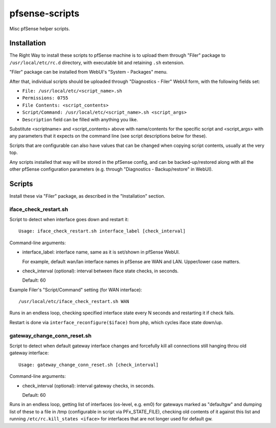 pfsense-scripts
===============

Misc pfSense helper scripts.


Installation
------------

The Right Way to install these scripts to pfSense machine is to upload them
through "Filer" package to ``/usr/local/etc/rc.d`` directory, with executable
bit and retaining ``.sh`` extension.

"Filer" package can be installed from WebUI's "System - Packages" menu.

After that, individual scripts should be uploaded through "Diagnostics - Filer"
WebUI form, with the following fields set:

* ``File: /usr/local/etc/<script_name>.sh``
* ``Permissions: 0755``
* ``File Contents: <script_contents>``
* ``Script/Command: /usr/local/etc/<script_name>.sh <script_args>``
* ``Description`` field can be filled with anything you like.

Substitute <scriptname> and <script_contents> above with name/contents for the
specific script and <script_args> with any parameters that it expects on the
command line (see script descriptions below for these).

Scripts that are configurable can also have values that can be changed when
copying script contents, usually at the very top.

Any scripts installed that way will be stored in the pfSense config, and can be
backed-up/restored along with all the other pfSense configuration parameters
(e.g. through "Diagnostics - Backup/restore" in WebUI).


Scripts
-------

Install these via "Filer" package, as described in the "Installation" section.

iface_check_restart.sh
``````````````````````

Script to detect when interface goes down and restart it::

  Usage: iface_check_restart.sh interface_label [check_interval]

Command-line arguments:

* interface_label: interface name, same as it is set/shown in pfSense WebUI.

  For example, default wan/lan interface names in pfSense are WAN and LAN.
  Upper/lower case matters.

* check_interval (optional): interval between iface state checks, in seconds.

  Default: 60

Example Filer's "Script/Command" setting (for WAN interface)::

  /usr/local/etc/iface_check_restart.sh WAN

Runs in an endless loop, checking specified interface state every N seconds and
restarting it if check fails.

Restart is done via ``interface_reconfigure($iface)`` from php, which cycles
iface state down/up.

gateway_change_conn_reset.sh
````````````````````````````

Script to detect when default gateway interface changes and forcefully kill all
connections still hanging throu old gateway interface::

  Usage: gateway_change_conn_reset.sh [check_interval]

Command-line arguments:

* check_interval (optional): interval gateway checks, in seconds.

  Default: 60

Runs in an endless loop, getting list of interfaces (os-level, e.g. em0) for
gateways marked as "defaultgw" and dumping list of these to a file in /tmp
(configurable in script via PFx_STATE_FILE), checking old contents of it against
this list and running ``/etc/rc.kill_states <iface>`` for interfaces that are
not longer used for default gw.
